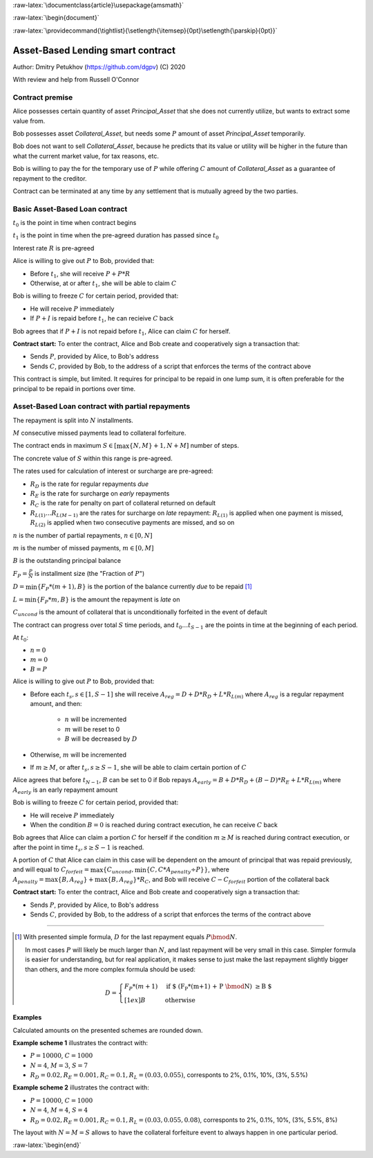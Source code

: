 .. role:: m(math)

.. role:: raw-latex(raw)
    :format: latex

:raw-latex:`\documentclass{article}\usepackage{amsmath}`

:raw-latex:`\begin{document}`

.. pandoc uses \tightlist but doesn't inclue it in generated latex document

:raw-latex:`\providecommand{\tightlist}{\setlength{\itemsep}{0pt}\setlength{\parskip}{0pt}}`

**********************************
Asset-Based Lending smart contract
**********************************

Author: Dmitry Petukhov (https://github.com/dgpv) (C) 2020

With review and help from Russell O'Connor

.. begin-spec

Contract premise
----------------

Alice possesses certain quantity of asset `Principal_Asset` that she does not
currently utilize, but wants to extract some value from.

Bob possesses asset `Collateral_Asset`, but needs some :m:`P` amount of
asset `Principal_Asset` temporarily.

Bob does not want to sell `Collateral_Asset`, because he predicts that its value or
utility will be higher in the future than what the current market value,
for tax reasons, etc.

Bob is willing to pay the for the temporary use of :m:`P`
while offering :m:`C` amount of `Collateral_Asset` as a guarantee
of repayment to the creditor.

Contract can be terminated at any time by any settlement that is mutually agreed
by the two parties.

Basic Asset-Based Loan contract
-------------------------------

:m:`t_{0}` is the point in time when contract begins

:m:`t_{1}` is the point in time when the pre-agreed duration 
has passed since :m:`t_{0}`

Interest rate :m:`R` is pre-agreed

Alice is willing to give out :m:`P` to Bob, provided
that:

- Before :m:`t_{1}`, she will receive :m:`P + P * R`
- Otherwise, at or after :m:`t_{1}`, she will be able to claim :m:`C`

Bob is willing to freeze :m:`C` for certain period, provided
that:

- He will receive :m:`P` immediately
- If :m:`P + I` is repaid before :m:`t_{1}`, he can recieive :m:`C` back

Bob agrees that if :m:`P + I` is not repaid before :m:`t_{1}`,
Alice can claim :m:`C` for herself.

**Contract start:** To enter the contract, Alice and Bob create
and cooperatively sign a transaction that:

- Sends :m:`P`, provided by Alice, to Bob's address
- Sends :m:`C`, provided by Bob, to the address of a script
  that enforces the terms of the contract above

This contract is simple, but limited. It requires for principal to be repaid in
one lump sum, it is often preferable for the principal to be repaid in portions
over time.

Asset-Based Loan contract with partial repayments
-------------------------------------------------

The repayment is split into :m:`N` installments.

:m:`M` consecutive missed payments lead to collateral forfeiture.

The contract ends in maximum :m:`S \in [\max\{N, M\}+1, N + M]`
number of steps.

The concrete value of :m:`S` within this range is pre-agreed.

The rates used for calculation of interest or surcharge are pre-agreed:

- :m:`R_{D}` is the rate for regular repayments *due*
- :m:`R_{E}` is the rate for surcharge on *early* repayments
- :m:`R_{C}` is the rate for penalty on part of collateral returned on default
- :m:`R_{L(1)} \ldots R_{L(M-1)}` are the rates for surcharge on *late* repayment: :m:`R_{L(1)}` is applied when one payment is missed, :m:`R_{L(2)}` is applied when two consecutive payments are missed, and so on

:m:`n` is the number of partial repayments, :m:`n \in [0, N]`

:m:`m` is the number of missed payments, :m:`m \in [0, M]`

:m:`B` is the outstanding principal balance

:m:`F_{P} = \frac{P}{N}` is installment size (the "Fraction of :m:`P`")

:m:`D = \min\{F_{P} * (m+1), B\}` is the portion of the balance currently *due*
to be repaid [#D_remainder]_

:m:`L = \min\{F_{P} * m, B\}` is the amount the repayment is *late* on

:m:`C_{uncond}` is the amount of collateral that is unconditionally forfeited in the event of default

The contract can progress over total :m:`S` time periods,
and :m:`t_{0} \ldots t_{S-1}` are the points in time at the beginning
of each period.

At :m:`t_{0}`:

- :m:`n = 0`
- :m:`m = 0`
- :m:`B = P`

Alice is willing to give out :m:`P` to Bob, provided
that:

- Before each :m:`t_{s}, s \in [1, S-1]` she will receive
  :m:`A_{reg} = D + D * R_{D} + L * R_{L(m)}` where :m:`A_{reg}`
  is a regular repayment amount, and then:

    - :m:`n` will be incremented
    - :m:`m` will be reset to 0
    - :m:`B` will be decreased by :m:`D`

- Otherwise, :m:`m` will be incremented

- If :m:`m \geq M`, or after :m:`t_{s}, s \geq S-1`,
  she will be able to claim certain portion of :m:`C`

Alice agrees that before :m:`t_{N-1}`, :m:`B` can be set to 0 if Bob repays
:m:`A_{early} = B + D * R_{D} + (B-D)*R_{E} + L * R_{L(m)}` where :m:`A_{early}`
is an early repayment amount

Bob is willing to freeze :m:`C` for certain period, provided that:

- He will receive :m:`P` immediately
- When the condition :m:`B=0` is reached during contract execution,
  he can receive :m:`C` back

Bob agrees that Alice can claim a portion :m:`C` for herself if the condition
:m:`m \geq M` is reached during contract execution, or after the point in time 
:m:`t_{s}, s \geq S-1` is reached.

A portion of :m:`C` that Alice can claim in this case will be dependent on the
amount of principal that was repaid previously, and will equal to
:m:`C_{forfeit} = \max\{C_{uncond}, \min\{C, C * A_{penalty} \div P\}\}`,
where :m:`A_{penalty} = \max\{ B, A_{reg}  \} + \max\{ B, A_{reg} \} * R_{C}`,
and Bob will receive :m:`C - C_{forfeit}` portion of the collateral back

**Contract start:** To enter the contract, Alice and Bob create
and cooperatively sign a transaction that:

- Sends :m:`P`, provided by Alice, to Bob's address
- Sends :m:`C`, provided by Bob, to the address of a script
  that enforces the terms of the contract above

.. end-spec

----

.. begin-footnotes

.. [#D_remainder] With presented simple formula, :m:`D` for the last repayment equals
    :m:`P \bmod N`.

    In most cases :m:`P` will likely be much larger than :m:`N`,
    and last repayment will be very small in this case.
    Simpler formula is easier for understanding, but for real application,
    it makes sense to just make the last repayment slightly bigger than others,
    and the more complex formula should be used:

    .. math::
        D = \begin{cases}
                F_{P}*(m+1) & \text{if $ (F_{P}*(m+1) + P \bmod N) \geq B $} \\[1ex]%
                B & \text{otherwise}
            \end{cases}

.. end-footnotes

.. begin-examples

Examples
^^^^^^^^

Calculated amounts on the presented schemes are rounded down.

**Example scheme 1** illustrates the contract with:

- :m:`P = 10000`, :m:`C = 1000`
- :m:`N = 4`, :m:`M = 3`, :m:`S=7`
- :m:`R_{D} = 0.02, R_{E} = 0.001, R_{C} = 0.1, R_{L} = (0.03, 0.055)`,
  corresponts to 2%, 0.1%, 10%, (3%, 5.5%)

.. image:: images/repayment-plan-3x4x7.svg
    :width: 100%

**Example scheme 2** illustrates the contract with:

- :m:`P = 10000`, :m:`C = 1000`
- :m:`N = 4`, :m:`M = 4`, :m:`S=4`
- :m:`R_{D} = 0.02, R_{E} = 0.001, R_{C} = 0.1, R_{L} = (0.03, 0.055, 0.08)`,
  corresponts to 2%, 0.1%, 10%, (3%, 5.5%, 8%)

The layout with :m:`N=M=S` allows to have the
collateral forfeiture event to always happen in one particular period.

.. image:: images/repayment-plan-4x4x5.svg
    :width: 100%

.. end-examples

:raw-latex:`\begin{end}`

